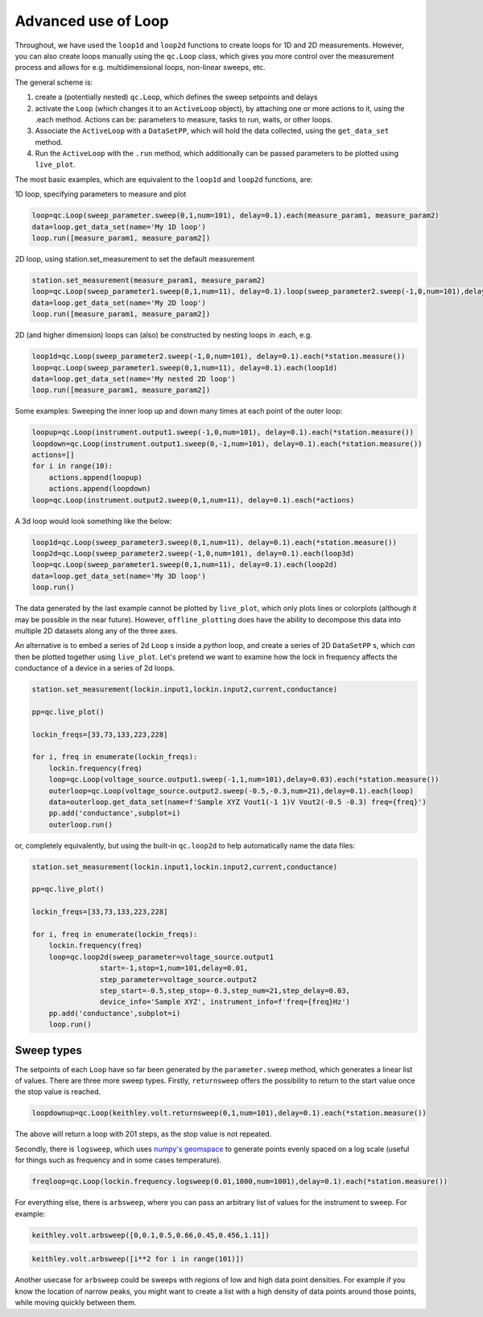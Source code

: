Advanced use of Loop
====================

Throughout, we have used the ``loop1d`` and ``loop2d`` functions to create loops for 1D and 2D measurements. However, you can also create loops manually using the ``qc.Loop`` class, which gives you more control over the measurement process and allows for e.g. multidimensional loops, non-linear sweeps, etc.

The general scheme is:

1. create a (potentially nested) ``qc.Loop``, which defines the sweep setpoints and delays

2. activate the ``Loop`` (which changes it to an ``ActiveLoop`` object), by attaching one or more actions to it, using the .each method. Actions can be: parameters to measure, tasks to run, waits, or other loops.

3. Associate the ``ActiveLoop`` with a ``DataSetPP``, which will hold the data collected, using the ``get_data_set`` method.

4. Run the ``ActiveLoop`` with the ``.run`` method, which additionally can be passed parameters to be plotted using ``live_plot``.

The most basic examples, which are equivalent to the ``loop1d`` and ``loop2d`` functions, are:

1D loop, specifying parameters to measure and plot

.. code-block:: python

    loop=qc.Loop(sweep_parameter.sweep(0,1,num=101), delay=0.1).each(measure_param1, measure_param2)
    data=loop.get_data_set(name='My 1D loop')
    loop.run([measure_param1, measure_param2])

2D loop, using station.set_measurement to set the default measurement

.. code-block:: python

    station.set_measurement(measure_param1, measure_param2)
    loop=qc.Loop(sweep_parameter1.sweep(0,1,num=11), delay=0.1).loop(sweep_parameter2.sweep(-1,0,num=101),delay=0.1).each(*station.measure())
    data=loop.get_data_set(name='My 2D loop')
    loop.run([measure_param1, measure_param2])

2D (and higher dimension) loops can (also) be constructed by nesting loops in .each, e.g.

.. code-block:: python

    loop1d=qc.Loop(sweep_parameter2.sweep(-1,0,num=101), delay=0.1).each(*station.measure())
    loop=qc.Loop(sweep_parameter1.sweep(0,1,num=11), delay=0.1).each(loop1d)
    data=loop.get_data_set(name='My nested 2D loop')
    loop.run([measure_param1, measure_param2])

Some examples: Sweeping the inner loop up and down many times at each point of the outer loop:

.. code-block:: python

    loopup=qc.Loop(instrument.output1.sweep(-1,0,num=101), delay=0.1).each(*station.measure())
    loopdown=qc.Loop(instrument.output1.sweep(0,-1,num=101), delay=0.1).each(*station.measure())
    actions=[]
    for i in range(10):
        actions.append(loopup)
        actions.append(loopdown)
    loop=qc.Loop(instrument.output2.sweep(0,1,num=11), delay=0.1).each(*actions)

A 3d loop would look something like the below:

.. code-block:: python

    loop1d=qc.Loop(sweep_parameter3.sweep(0,1,num=11), delay=0.1).each(*station.measure())
    loop2d=qc.Loop(sweep_parameter2.sweep(-1,0,num=101), delay=0.1).each(loop3d)
    loop=qc.Loop(sweep_parameter1.sweep(0,1,num=11), delay=0.1).each(loop2d)
    data=loop.get_data_set(name='My 3D loop')
    loop.run()

The data generated by the last example cannot be plotted by ``live_plot``, which only plots lines or colorplots (although it may be possible in the near future). However, ``offline_plotting`` does have the ability to decompose this data into multiple 2D datasets along any of the three axes.

An alternative is to embed a series of 2d ``Loop`` s inside a *python* loop, and create a series of 2D ``DataSetPP`` s, which *can* then be plotted together using ``live_plot``. Let's pretend we want to examine how the lock in frequency affects the conductance of a device in a series of 2d loops.

.. code-block:: python
    
    station.set_measurement(lockin.input1,lockin.input2,current,conductance)

    pp=qc.live_plot()

    lockin_freqs=[33,73,133,223,228]

    for i, freq in enumerate(lockin_freqs):
        lockin.frequency(freq)
        loop=qc.Loop(voltage_source.output1.sweep(-1,1,num=101),delay=0.03).each(*station.measure())
        outerloop=qc.Loop(voltage_source.output2.sweep(-0.5,-0.3,num=21),delay=0.1).each(loop)
        data=outerloop.get_data_set(name=f'Sample XYZ Vout1(-1 1)V Vout2(-0.5 -0.3) freq={freq}')
        pp.add('conductance',subplot=i)
        outerloop.run()

or, completely equivalently, but using the built-in ``qc.loop2d`` to help automatically name the data files:

.. code-block:: python

    station.set_measurement(lockin.input1,lockin.input2,current,conductance)

    pp=qc.live_plot()

    lockin_freqs=[33,73,133,223,228]

    for i, freq in enumerate(lockin_freqs):
        lockin.frequency(freq)
        loop=qc.loop2d(sweep_parameter=voltage_source.output1
                    start=-1,stop=1,num=101,delay=0.01,
                    step_parameter=voltage_source.output2
                    step_start=-0.5,step_stop=-0.3,step_num=21,step_delay=0.03,
                    device_info='Sample XYZ', instrument_info=f'freq={freq}Hz')
        pp.add('conductance',subplot=i)
        loop.run()

Sweep types
-----------

The setpoints of each ``Loop`` have so far been generated by the ``parameter.sweep`` method, which generates a linear list of values. There are three more sweep types. Firstly, ``returnsweep`` offers the possibility to return to the start value once the stop value is reached.

.. code-block:: python

    loopdownup=qc.Loop(keithley.volt.returnsweep(0,1,num=101),delay=0.1).each(*station.measure())

The above will return a loop with 201 steps, as the stop value is not repeated.

Secondly, there is ``logsweep``, which uses `numpy's geomspace <https://numpy.org/doc/2.1/reference/generated/numpy.geomspace.html>`__ to generate points evenly spaced on a log scale (useful for things such as frequency and in some cases temperature).

.. code-block:: python

    freqloop=qc.Loop(lockin.frequency.logsweep(0.01,1000,num=1001),delay=0.1).each(*station.measure())

For everything else, there is ``arbsweep``, where you can pass an arbitrary list of values for the instrument to sweep. For example:

.. code-block:: python

    keithley.volt.arbsweep([0,0.1,0.5,0.66,0.45,0.456,1.11])

.. code-block:: python

    keithley.volt.arbsweep([i**2 for i in range(101)])

Another usecase for ``arbsweep`` could be sweeps with regions of low and high data point densities. For example if you know the location of narrow peaks, you might want to create a list with a high density of data points around those points, while moving quickly between them.
